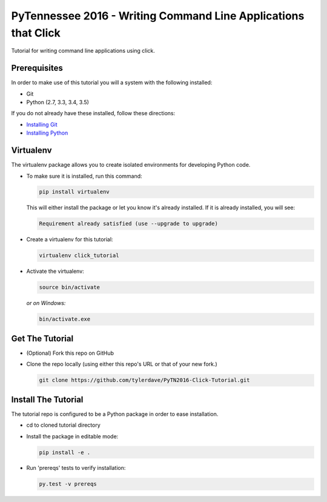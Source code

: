 ===============================
PyTennessee 2016 - Writing Command Line Applications that Click
===============================

.. image:: https://img.shields.io/travis/tylerdave/click_tutorial.svg
        :target: https://travis-ci.org/tylerdave/click_tutorial

Tutorial for writing command line applications using click.

Prerequisites
-------------

In order to make use of this tutorial you will a system with the following installed:

* Git
* Python (2.7, 3.3, 3.4, 3.5)

If you do not already have these installed, follow these directions:

* `Installing Git`_
* `Installing Python`_

.. _`Installing Git`: https://git-scm.com/book/en/v2/Getting-Started-Installing-Git
.. _`Installing Python`: http://docs.python-guide.org/en/latest/starting/installation/

Virtualenv
----------

The virtualenv package allows you to create isolated environments for
developing Python code.

* To make sure it is installed, run this command:

  .. code-block:: console
  
    pip install virtualenv

  This will either install the package or let you know it's already installed. If it is already installed, you will see:

  .. code-block:: console
    
    Requirement already satisfied (use --upgrade to upgrade)

* Create a virtualenv for this tutorial:

  .. code-block:: console
  
    virtualenv click_tutorial

* Activate the virtualenv:

  .. code-block:: console
  
    source bin/activate

  *or on Windows:*

  .. code-block:: console

    bin/activate.exe
  
Get The Tutorial
----------------

* (Optional) Fork this repo on GitHub
* Clone the repo locally (using either this repo's URL or that of your new fork.)

  .. code-block:: console
  
    git clone https://github.com/tylerdave/PyTN2016-Click-Tutorial.git

Install The Tutorial
--------------------

The tutorial repo is configured to be a Python package in order to ease
installation.

* cd to cloned tutorial directory
* Install the package in editable mode:

  .. code-block:: console
  
    pip install -e .

* Run 'prereqs' tests to verify installation:

  .. code-block:: console
  
    py.test -v prereqs

